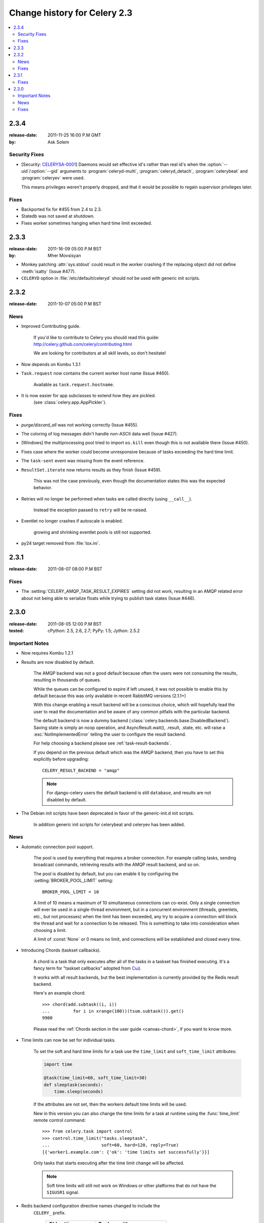 .. _changelog-2.3:

===============================
 Change history for Celery 2.3
===============================

.. contents::
    :local:

.. _version-2.3.4:

2.3.4
=====
:release-date: 2011-11-25 16:00 P.M GMT
:by: Ask Solem

.. _v234-security-fixes:

Security Fixes
--------------

* [Security: `CELERYSA-0001`_] Daemons would set effective id's rather than
  real id's when the :option:`--uid`/:option:`--gid` arguments to
  :program:`celeryd-multi`, :program:`celeryd_detach`,
  :program:`celerybeat` and :program:`celeryev` were used.

  This means privileges weren't properly dropped, and that it would
  be possible to regain supervisor privileges later.


.. _`CELERYSA-0001`:
    http://github.com/celery/celery/tree/master/docs/sec/CELERYSA-0001.txt

Fixes
-----

* Backported fix for #455 from 2.4 to 2.3.

* Statedb was not saved at shutdown.

* Fixes worker sometimes hanging when hard time limit exceeded.


.. _version-2.3.3:

2.3.3
=====
:release-date: 2011-16-09 05:00 P.M BST
:by: Mher Movsisyan

* Monkey patching :attr:`sys.stdout` could result in the worker
  crashing if the replacing object did not define :meth:`isatty`
  (Issue #477).

* ``CELERYD`` option in :file:`/etc/default/celeryd` should not
  be used with generic init scripts.


.. _version-2.3.2:

2.3.2
=====
:release-date: 2011-10-07 05:00 P.M BST

.. _v232-news:

News
----

* Improved Contributing guide.

    If you'd like to contribute to Celery you should read this
    guide: http://celery.github.com/celery/contributing.html

    We are looking for contributors at all skill levels, so don't
    hesitate!

* Now depends on Kombu 1.3.1

* ``Task.request`` now contains the current worker host name (Issue #460).

    Available as ``task.request.hostname``.

* It is now easier for app subclasses to extend how they are pickled.
    (see :class:`celery.app.AppPickler`).

.. _v232-fixes:

Fixes
-----

* `purge/discard_all` was not working correctly (Issue #455).

* The coloring of log messages didn't handle non-ASCII data well
  (Issue #427).

* [Windows] the multiprocessing pool tried to import ``os.kill``
  even though this is not available there (Issue #450).

* Fixes case where the worker could become unresponsive because of tasks
  exceeding the hard time limit.

* The ``task-sent`` event was missing from the event reference.

* ``ResultSet.iterate`` now returns results as they finish (Issue #459).

    This was not the case previously, even though the documentation
    states this was the expected behavior.

* Retries will no longer be performed when tasks are called directly
  (using ``__call__``).

   Instead the exception passed to ``retry`` will be re-raised.

* Eventlet no longer crashes if autoscale is enabled.

    growing and shrinking eventlet pools is still not supported.

* py24 target removed from :file:`tox.ini`.


.. _version-2.3.1:

2.3.1
=====
:release-date: 2011-08-07 08:00 P.M BST

Fixes
-----

* The :setting:`CELERY_AMQP_TASK_RESULT_EXPIRES` setting did not work,
  resulting in an AMQP related error about not being able to serialize
  floats while trying to publish task states (Issue #446).

.. _version-2.3.0:

2.3.0
=====
:release-date: 2011-08-05 12:00 P.M BST
:tested: cPython: 2.5, 2.6, 2.7; PyPy: 1.5; Jython: 2.5.2

.. _v230-important:

Important Notes
---------------

* Now requires Kombu 1.2.1

* Results are now disabled by default.

    The AMQP backend was not a good default because often the users were
    not consuming the results, resulting in thousands of queues.

    While the queues can be configured to expire if left unused, it was not
    possible to enable this by default because this was only available in
    recent RabbitMQ versions (2.1.1+)

    With this change enabling a result backend will be a conscious choice,
    which will hopefully lead the user to read the documentation and be aware
    of any common pitfalls with the particular backend.

    The default backend is now a dummy backend
    (:class:`celery.backends.base.DisabledBackend`).  Saving state is simply an
    noop operation, and AsyncResult.wait(), .result, .state, etc. will raise
    a :exc:`NotImplementedError` telling the user to configure the result backend.

    For help choosing a backend please see :ref:`task-result-backends`.

    If you depend on the previous default which was the AMQP backend, then
    you have to set this explicitly before upgrading::

        CELERY_RESULT_BACKEND = "amqp"

    .. note::

        For django-celery users the default backend is still ``database``,
        and results are not disabled by default.

* The Debian init scripts have been deprecated in favor of the generic-init.d
  init scripts.

    In addition generic init scripts for celerybeat and celeryev has been
    added.

.. _v230-news:

News
----

* Automatic connection pool support.

    The pool is used by everything that requires a broker connection.  For
    example calling tasks, sending broadcast commands, retrieving results
    with the AMQP result backend, and so on.

    The pool is disabled by default, but you can enable it by configuring the
    :setting:`BROKER_POOL_LIMIT` setting::

        BROKER_POOL_LIMIT = 10

    A limit of 10 means a maximum of 10 simultaneous connections can co-exist.
    Only a single connection will ever be used in a single-thread
    environment, but in a concurrent environment (threads, greenlets, etc., but
    not processes) when the limit has been exceeded, any try to acquire a
    connection will block the thread and wait for a connection to be released.
    This is something to take into consideration when choosing a limit.

    A limit of :const:`None` or 0 means no limit, and connections will be
    established and closed every time.

* Introducing Chords (taskset callbacks).

    A chord is a task that only executes after all of the tasks in a taskset
    has finished executing.  It's a fancy term for "taskset callbacks"
    adopted from
    `Cω  <http://research.microsoft.com/en-us/um/cambridge/projects/comega/>`_).

    It works with all result backends, but the best implementation is
    currently provided by the Redis result backend.

    Here's an example chord::

        >>> chord(add.subtask((i, i))
        ...         for i in xrange(100))(tsum.subtask()).get()
        9900

    Please read the :ref:`Chords section in the user guide <canvas-chord>`, if you
    want to know more.

* Time limits can now be set for individual tasks.

    To set the soft and hard time limits for a task use the ``time_limit``
    and ``soft_time_limit`` attributes:

    .. code-block:: python

        import time

        @task(time_limit=60, soft_time_limit=30)
        def sleeptask(seconds):
            time.sleep(seconds)

    If the attributes are not set, then the workers default time limits
    will be used.

    New in this version you can also change the time limits for a task
    at runtime using the :func:`time_limit` remote control command::

        >>> from celery.task import control
        >>> control.time_limit("tasks.sleeptask",
        ...                    soft=60, hard=120, reply=True)
        [{'worker1.example.com': {'ok': 'time limits set successfully'}}]

    Only tasks that starts executing after the time limit change will be affected.

    .. note::

        Soft time limits will still not work on Windows or other platforms
        that do not have the ``SIGUSR1`` signal.

* Redis backend configuration directive names changed to include the
   ``CELERY_`` prefix.


    =====================================  ===================================
    **Old setting name**                   **Replace with**
    =====================================  ===================================
    `REDIS_HOST`                           `CELERY_REDIS_HOST`
    `REDIS_PORT`                           `CELERY_REDIS_PORT`
    `REDIS_DB`                             `CELERY_REDIS_DB`
    `REDIS_PASSWORD`                       `CELERY_REDIS_PASSWORD`
    =====================================  ===================================

    The old names are still supported but pending deprecation.

* PyPy: The default pool implementation used is now multiprocessing
  if running on PyPy 1.5.

* celeryd-multi: now supports "pass through" options.

    Pass through options makes it easier to use celery without a
    configuration file, or just add last-minute options on the command
    line.

    Example use:

    .. code-block:: bash

        $ celeryd-multi start 4  -c 2  -- broker.host=amqp.example.com \
                                          broker.vhost=/               \
                                          celery.disable_rate_limits=yes

* celerybeat: Now retries establishing the connection (Issue #419).

* celeryctl: New ``list bindings`` command.

    Lists the current or all available bindings, depending on the
    broker transport used.

* Heartbeat is now sent every 30 seconds (previously every 2 minutes).

* ``ResultSet.join_native()`` and ``iter_native()`` is now supported by
  the Redis and Cache result backends.

    This is an optimized version of ``join()`` using the underlying
    backends ability to fetch multiple results at once.

* Can now use SSL when sending error e-mails by enabling the
  :setting:`EMAIL_USE_SSL` setting.

* ``events.default_dispatcher()``: Context manager to easily obtain
  an event dispatcher instance using the connection pool.

* Import errors in the configuration module will not be silenced anymore.

* ResultSet.iterate:  Now supports the ``timeout``, ``propagate`` and
  ``interval`` arguments.

* ``with_default_connection`` ->  ``with default_connection``

* TaskPool.apply_async:  Keyword arguments ``callbacks`` and ``errbacks``
  has been renamed to ``callback`` and ``errback`` and take a single scalar
  value instead of a list.

* No longer propagates errors occurring during process cleanup (Issue #365)

* Added ``TaskSetResult.delete()``, which will delete a previously
  saved taskset result.

* Celerybeat now syncs every 3 minutes instead of only at
  shutdown (Issue #382).

* Monitors now properly handles unknown events, so user-defined events
  are displayed.

* Terminating a task on Windows now also terminates all of the tasks child
  processes (Issue #384).

* celeryd: ``-I|--include`` option now always searches the current directory
  to import the specified modules.

* Cassandra backend: Now expires results by using TTLs.

* Functional test suite in ``funtests`` is now actually working properly, and
  passing tests.

.. _v230-fixes:

Fixes
-----

* celeryev was trying to create the pidfile twice.

* celery.contrib.batches: Fixed problem where tasks failed
  silently (Issue #393).

* Fixed an issue where logging objects would give "<Unrepresentable",
  even though the objects were.

* ``CELERY_TASK_ERROR_WHITE_LIST`` is now properly initialized
  in all loaders.

* celeryd_detach now passes through command-line configuration.

* Remote control command ``add_consumer`` now does nothing if the
  queue is already being consumed from.

